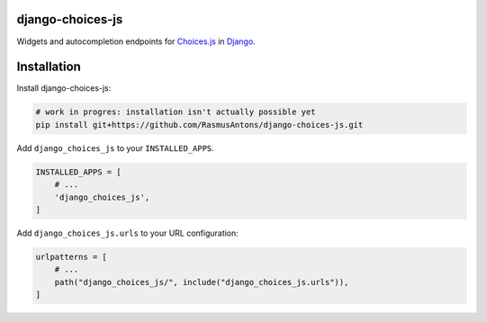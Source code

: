 django-choices-js
=================

Widgets and autocompletion endpoints for `Choices.js <https://github.com/Choices-js/Choices>`_ in `Django <https://www.djangoproject.com/>`_.

Installation
============

Install django-choices-js:

.. code-block:: bash

    # work in progres: installation isn't actually possible yet
    pip install git+https://github.com/RasmusAntons/django-choices-js.git

Add ``django_choices_js`` to your ``INSTALLED_APPS``.

.. code-block:: python

    INSTALLED_APPS = [
        # ...
        'django_choices_js',
    ]

Add ``django_choices_js.urls`` to your URL configuration:

.. code-block:: python

    urlpatterns = [
        # ...
        path("django_choices_js/", include("django_choices_js.urls")),
    ]
